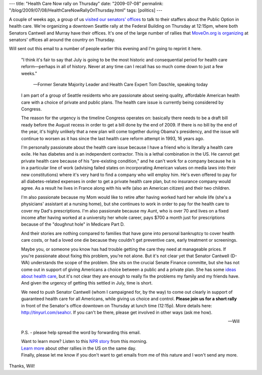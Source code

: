---
title: "Health Care Now rally on Thursday"
date: "2009-07-08"
permalink: "/blog/2009/07/08/HealthCareNowRallyOnThursday.html"
tags: [politics]
---



.. image:: https://www.lucente.org/blog/media/1/20090618-healthcare.jpg
    :width: 200
    :class: right-float

A couple of weeks ago, a group of us `visited our senators' offices`_
to talk to their staffers about the Public Option in health care.
We're organizing a downtown Seattle rally at the Federal Building on Thursday at 12:15pm,
where both Senators Cantwell and Murray have their offices.
It's one of the large number of rallies that `MoveOn.org is organizing`_
at senators' offices all around the country on Thursday.

Will sent out this email to a number of people earlier this evening
and I'm going to reprint it here.

    "I think it's fair to say that July is going to be the most historic and 
    consequential period for health care reform—perhaps in all of history.  
    Never at any time can I recall has so much come down to just a few weeks."

        —Former Senate Majority Leader and Health Care Expert Tom Daschle, speaking today

    I am part of a group of Seattle residents who are passionate about seeing 
    quality, affordable American health care with a choice of private and public plans.
    The health care issue is currently being considered by Congress.

    The reason for the urgency is the timeline Congress operates on:
    basically there needs to be a draft bill ready before the August recess
    in order to get a bill done by the end of 2009.
    If there is no bill by the end of the year,
    it's highly unlikely that a new plan will come together during Obama's presidency,
    and the issue will continue to worsen as it has
    since the last health care reform attempt in 1993, 16 years ago.

    I'm personally passionate about the health care issue
    because I have a friend who is literally a health care exile.
    He has diabetes and is an independent contractor.
    This is a lethal combination in the US.
    He cannot get private health care because of his "pre-existing condition,"
    and he can't work for a company because he is in a particular line of work 
    (advising failed states on incorporating American values on media laws
    into their new constitutions)
    where it's very hard to find a company who will employ him.
    He's even offered to pay for all diabetes-related expenses
    in order to get a private health care plan, but no insurance company would agree.
    As a result he lives in France along with his wife
    (also an American citizen) and their two children.

    I'm also passionate because my Mom would like to retire
    after having worked hard her whole life
    (she's a physicians' assistant at a nursing home),
    but she continues to work in order to pay for the health care
    to cover my Dad's prescriptions. 
    I'm also passionate because my Aunt,
    who is over 70 and lives on a fixed income
    after having worked at a university her whole career,
    pays $700 a month just for prescriptions because of
    the "doughnut hole" in Medicare Part D. 

    And their stories are nothing compared to families
    that have gone into personal bankruptcy to cover health care costs,
    or had a loved one die because they couldn't get preventive care,
    early treatment or screenings.

    Maybe you, or someone you know has had trouble getting the care they need
    at manageable prices.
    If you're passionate about fixing this problem, you're not alone.
    But it's not clear yet that Senator Cantwell (D-WA)
    understands the scope of the problem.
    She sits on the crucial Senate Finance committe, 
    but she has not come out in support of giving Americans
    a choice between a public and a private plan.
    She has some `ideas about health care`_,
    but it's not clear they are enough to really fix the problems
    my family and my friends have.
    And given the urgency of getting this settled in July,
    time is short.

    We need to push Senator Cantwell (whom I campaigned for, by the way)
    to come out clearly in support of guaranteed health care for all Americans, 
    while giving us choice and control.
    **Please join us for a short rally** in front of the Senator's office downtown
    on Thursday at lunch time (12:15p).  
    More details here: http://tinyurl.com/seahcr.  If you can't be there, 
    please get involved in other ways (ask me how).

    —Will

    P.S. - please help spread the word by forwarding this email.

    | Want to learn more? Listen to this `NPR story`_ from this morning.
    | `Learn more`_ about other rallies in the US on the same day.
    | Finally, please let me know if you don't want to get emails from me of this nature
      and I won't send any more.

Thanks, Will!

.. _visited our senators' offices:
    /blog/2009/06/27/TalkingToSenatorsAboutHealthcareReform.html
.. _ideas about health care:
    http://cantwell.senate.gov/issues/health_care_priorities.cfm
.. _MoveOn.org is organizing:
.. _Learn more:
    http://pol.moveon.org/event/events/index.html?action_id=180
.. _NPR story:
    http://www.npr.org/templates/player/mediaPlayer.html?action=1&t=1&islist=false&id=106333897&m=106333884

.. _permalink:
    /blog/2009/07/08/HealthCareNowRallyOnThursday.html

